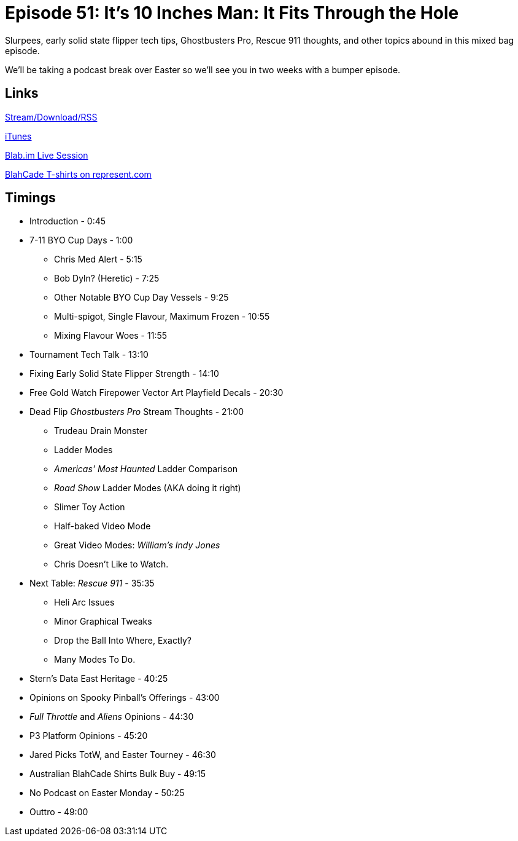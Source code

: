= Episode 51: It's 10 Inches Man: It Fits Through the Hole
:hp-tags: TotM, TotW, Ghostbusters, Rescue_911, Tech, Shirts
:hp-image: logo.png

Slurpees, early solid state flipper tech tips, Ghostbusters Pro, Rescue 911 thoughts, and other topics abound in this mixed bag episode.

We'll be taking a podcast break over Easter so we'll see you in two weeks with a bumper episode.

== Links

http://shoutengine.com/BlahCadePodcast/its-10-inches-man-it-fits-through-the-hole-17325[Stream/Download/RSS]

https://itunes.apple.com/us/podcast/blahcade-podcast/id1039748922?mt=2[iTunes]

https://blab.im/BlahCade[Blab.im Live Session]

https://represent.com/blahcade-shirt[BlahCade T-shirts on represent.com]

== Timings

* Introduction - 0:45
* 7-11 BYO Cup Days - 1:00
** Chris Med Alert - 5:15
** Bob Dyln? (Heretic) - 7:25
** Other Notable BYO Cup Day Vessels - 9:25
** Multi-spigot, Single Flavour, Maximum Frozen - 10:55
** Mixing Flavour Woes - 11:55
* Tournament Tech Talk - 13:10
* Fixing Early Solid State Flipper Strength - 14:10
* Free Gold Watch Firepower Vector Art Playfield Decals - 20:30
* Dead Flip _Ghostbusters Pro_ Stream Thoughts - 21:00
** Trudeau Drain Monster
** Ladder Modes
** _Americas' Most Haunted_ Ladder Comparison
** _Road Show_ Ladder Modes (AKA doing it right)
** Slimer Toy Action
** Half-baked Video Mode
** Great Video Modes: _William's Indy Jones_
** Chris Doesn't Like to Watch.
* Next Table: _Rescue 911_ - 35:35
** Heli Arc Issues
** Minor Graphical Tweaks
** Drop the Ball Into Where, Exactly?
** Many Modes To Do.
* Stern's Data East Heritage - 40:25
* Opinions on Spooky Pinball's Offerings - 43:00
* _Full Throttle_ and _Aliens_ Opinions - 44:30
* P3 Platform Opinions - 45:20
* Jared Picks TotW, and Easter Tourney - 46:30
* Australian BlahCade Shirts Bulk Buy - 49:15
* No Podcast on Easter Monday - 50:25
* Outtro - 49:00